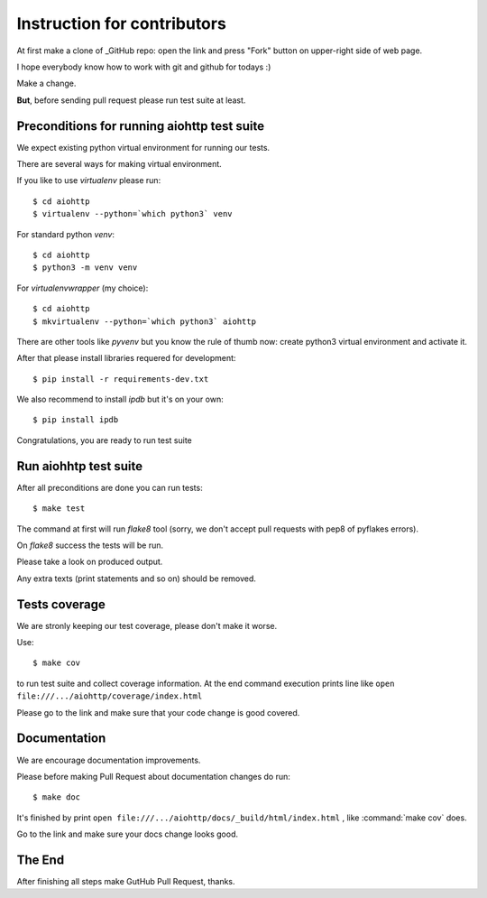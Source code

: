 .. _aiohttp-contributing:

Instruction for contributors
=============================

.. _GitHub: https://github.com/KeepSafe/aiohttp


At first make a clone of _GitHub repo: open the link and press "Fork"
button on upper-right side of web page.

I hope everybody know how to work with git and github for todays :)

Make a change.

**But**, before sending pull request please run test suite at least.

Preconditions for running aiohttp test suite
--------------------------------------------

We expect existing python virtual environment for running our tests.

There are several ways for making virtual environment.

If you like to use *virtualenv* please run::

   $ cd aiohttp
   $ virtualenv --python=`which python3` venv

For standard python *venv*::

   $ cd aiohttp
   $ python3 -m venv venv

For *virtualenvwrapper* (my choice)::

   $ cd aiohttp
   $ mkvirtualenv --python=`which python3` aiohttp

There are other tools like *pyvenv* but you know the rule of thumb
now: create python3 virtual environment and activate it.

After that please install libraries requered for development::

   $ pip install -r requirements-dev.txt

We also recommend to install *ipdb* but it's on your own::

   $ pip install ipdb

Congratulations, you are ready to run test suite


Run aiohhtp test suite
----------------------

After all preconditions are done you can run tests::

   $ make test

The command at first will run *flake8* tool (sorry, we don't accept
pull requests with pep8 of pyflakes errors).

On *flake8* success the tests will be run.

Please take a look on produced output.

Any extra texts (print statements and so on) should be removed.


Tests coverage
--------------

We are stronly keeping our test coverage, please don't make it worse.

Use::

   $ make cov

to run test suite and collect coverage information. At the end command
execution prints line like
``open file:///.../aiohttp/coverage/index.html``

Please go to the link and make sure that your code change is good covered.


Documentation
-------------

We are encourage documentation improvements.

Please before making Pull Request about documentation changes do run::

   $ make doc

It's finished by print
``open file:///.../aiohttp/docs/_build/html/index.html``
, like :command:`make cov` does.

Go to the link and make sure your docs change looks good.

The End
-------

After finishing all steps make GutHub Pull Request, thanks.
